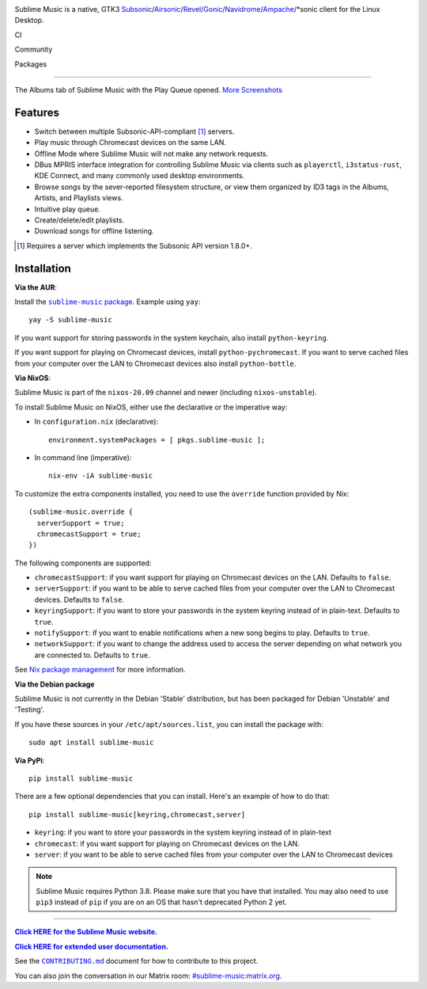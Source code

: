 .. image:: logo/logo.png
   :alt: Sublime Music Logo

Sublime Music is a native, GTK3
`Subsonic`_/`Airsonic`_/`Revel`_/`Gonic`_/`Navidrome`_/`Ampache`_/\*sonic client for the
Linux Desktop.

CI
  .. image:: https://github.com/sublime-music/sublime-music/actions/workflows/deploy.yaml/badge.svg?branch=master
     :target: https://github.com/sublime-music/sublime-music/actions/workflows/deploy.yaml
     :alt: Lint and Build
  .. image:: https://github.com/sublime-music/sublime-music/actions/workflows/pages.yaml/badge.svg?branch=master
     :target: https://github.com/sublime-music/sublime-music/actions/workflows/pages.yaml
     :alt: GitHub Pages

Community
  .. image:: https://img.shields.io/matrix/sublime-music:matrix.org?logo=matrix
     :target: https://matrix.to/#/#sublime-music:nevarro.space?via=matrix.org
     :alt: Matrix chat
  .. image:: https://img.shields.io/pypi/l/sublime-music?color=0c0
     :target: LICENSE
     :alt: GPLv3 or later
  .. image:: http://img.shields.io/liberapay/receives/sumner.svg?logo=liberapay
     :target: https://liberapay.com/sumner/donate
     :alt: liberapay donate

Packages
  .. image:: https://repology.org/badge/vertical-allrepos/sublime-music.svg?columns=3
     :target: https://repology.org/project/sublime-music/versions
     :alt: Packaging status

.. _Subsonic: http://www.subsonic.org/pages/index.jsp
.. _Airsonic: https://airsonic.github.io/
.. _Revel: https://gitlab.com/robozman/revel
.. _Gonic: https://github.com/sentriz/gonic
.. _Navidrome: https://www.navidrome.org/
.. _Ampache: http://ampache.org/

-------------------------------------------------------------------------------

.. figure:: docs/_static/screenshots/play-queue.png
   :align: center
   :target: docs/_static/screenshots/play-queue.png

   The Albums tab of Sublime Music with the Play Queue opened. `More
   Screenshots <https://sublime-music.gitlab.io/sublime-music/screenshots.html>`_

Features
--------

* Switch between multiple Subsonic-API-compliant [1]_ servers.
* Play music through Chromecast devices on the same LAN.
* Offline Mode where Sublime Music will not make any network requests.
* DBus MPRIS interface integration for controlling Sublime Music via clients
  such as ``playerctl``, ``i3status-rust``, KDE Connect, and many commonly used
  desktop environments.
* Browse songs by the sever-reported filesystem structure, or view them
  organized by ID3 tags in the Albums, Artists, and Playlists views.
* Intuitive play queue.
* Create/delete/edit playlists.
* Download songs for offline listening.

.. [1] Requires a server which implements the Subsonic API version 1.8.0+.

Installation
------------

**Via the AUR**:

Install the |AUR Package|_. Example using ``yay``::

    yay -S sublime-music

If you want support for storing passwords in the system keychain, also install
``python-keyring``.

If you want support for playing on Chromecast devices, install
``python-pychromecast``. If you want to serve cached files from your computer
over the LAN to Chromecast devices also install ``python-bottle``.

.. |AUR Package| replace:: ``sublime-music`` package
.. _AUR Package: https://aur.archlinux.org/packages/sublime-music/

**Via NixOS**:

Sublime Music is part of the ``nixos-20.09`` channel and newer (including
``nixos-unstable``).

To install Sublime Music on NixOS, either use the declarative or the imperative
way:

- In ``configuration.nix`` (declarative)::

    environment.systemPackages = [ pkgs.sublime-music ];

- In command line (imperative)::

    nix-env -iA sublime-music

To customize the extra components installed, you need to use the ``override``
function provided by Nix::

    (sublime-music.override {
      serverSupport = true;
      chromecastSupport = true;
    })

The following components are supported:

* ``chromecastSupport``: if you want support for playing on Chromecast devices
  on the LAN. Defaults to ``false``.
* ``serverSupport``: if you want to be able to serve cached files from your
  computer over the LAN to Chromecast devices. Defaults to ``false``.
* ``keyringSupport``: if you want to store your passwords in the system keyring
  instead of in plain-text. Defaults to ``true``.
* ``notifySupport``: if you want to enable notifications when a new song begins
  to play. Defaults to ``true``.
* ``networkSupport``: if you want to change the address used to access the
  server depending on what network you are connected to. Defaults to ``true``.

See `Nix package management`_ for more information.

.. _Nix package management: https://nixos.org/nixos/manual/index.html#sec-package-management

**Via the Debian package**

Sublime Music is not currently in the Debian 'Stable' distribution, but has been
packaged for Debian 'Unstable' and 'Testing'.

If you have these sources in your ``/etc/apt/sources.list``, you can install
the package with::

    sudo apt install sublime-music

**Via PyPi**::

    pip install sublime-music

There are a few optional dependencies that you can install. Here's an example of
how to do that::

    pip install sublime-music[keyring,chromecast,server]

* ``keyring``: if you want to store your passwords in the system keyring instead
  of in plain-text
* ``chromecast``: if you want support for playing on Chromecast devices on the
  LAN.
* ``server``: if you want to be able to serve cached files from your computer
  over the LAN to Chromecast devices

.. note::

   Sublime Music requires Python 3.8. Please make sure that you have that
   installed. You may also need to use ``pip3`` instead of ``pip`` if you are on
   an OS that hasn't deprecated Python 2 yet.

-------------------------------------------------------------------------------

|website|_

.. |website| replace:: **Click HERE for the Sublime Music website.**
.. _website: https://sublimemusic.app

|userdoc|_

.. |userdoc| replace:: **Click HERE for extended user documentation.**
.. _userdoc: https://sublime-music.gitlab.io/sublime-music/

See the |contributing|_ document for how to contribute to this project.

.. |contributing| replace:: ``CONTRIBUTING.md``
.. _contributing: CONTRIBUTING.md

You can also join the conversation in our Matrix room:
`#sublime-music:matrix.org <https://matrix.to/#/!veTDkgvBExJGKIBYlU:matrix.org?via=matrix.org>`_.
